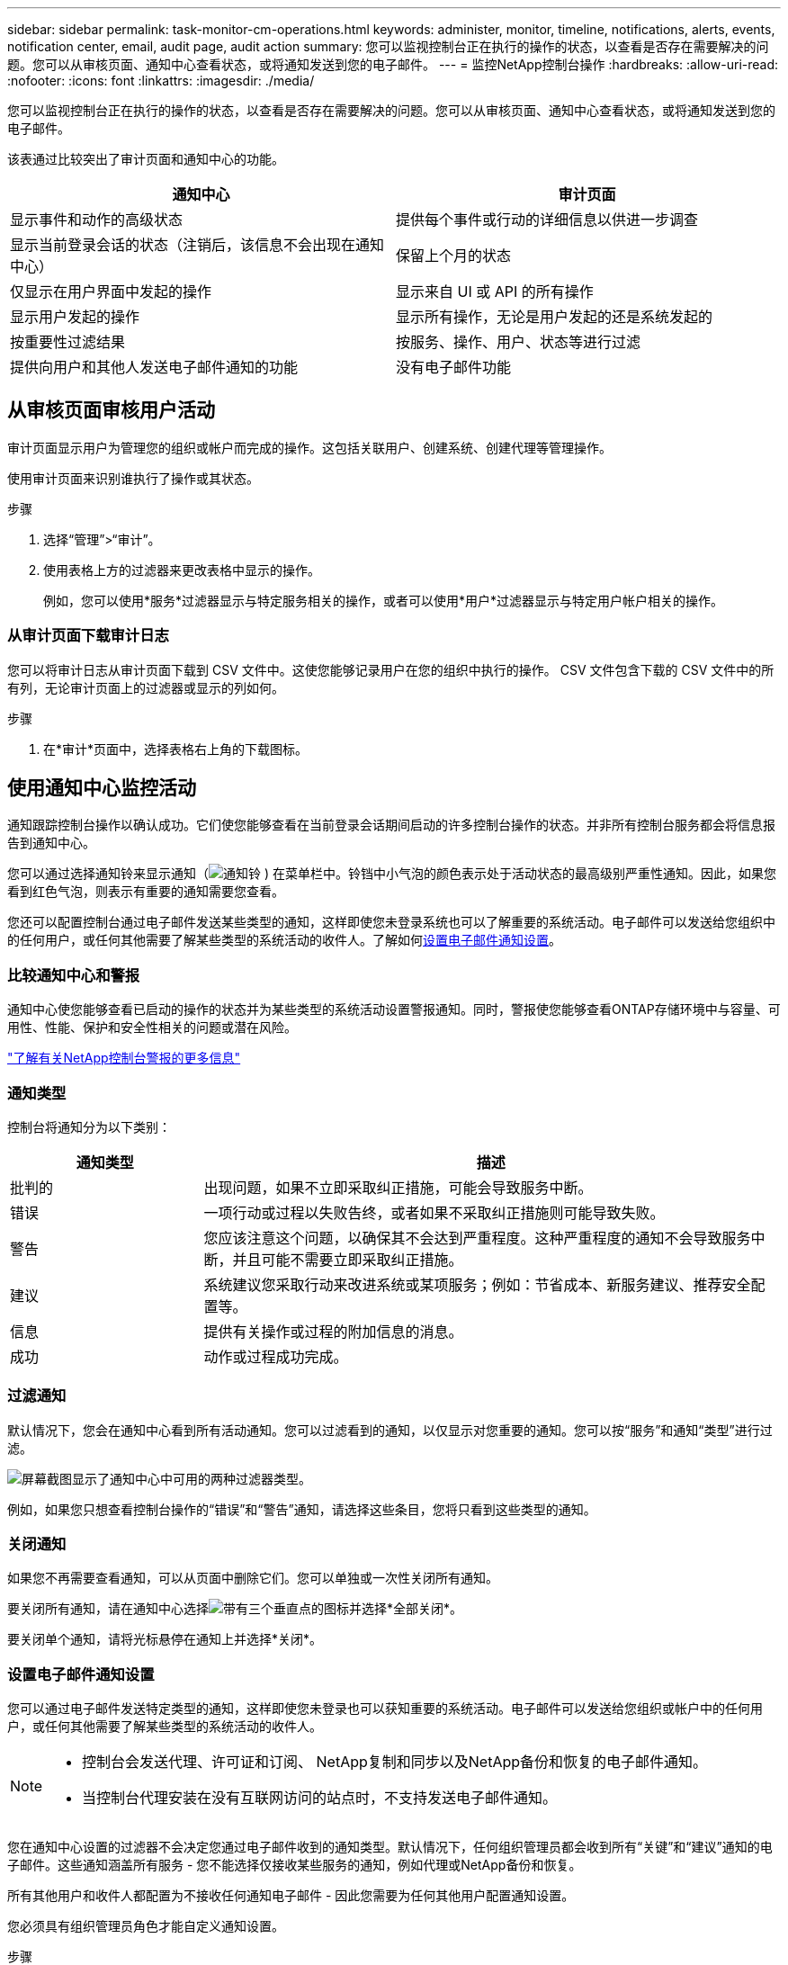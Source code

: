 ---
sidebar: sidebar 
permalink: task-monitor-cm-operations.html 
keywords: administer, monitor, timeline, notifications, alerts, events, notification center, email, audit page, audit action 
summary: 您可以监视控制台正在执行的操作的状态，以查看是否存在需要解决的问题。您可以从审核页面、通知中心查看状态，或将通知发送到您的电子邮件。 
---
= 监控NetApp控制台操作
:hardbreaks:
:allow-uri-read: 
:nofooter: 
:icons: font
:linkattrs: 
:imagesdir: ./media/


[role="lead"]
您可以监视控制台正在执行的操作的状态，以查看是否存在需要解决的问题。您可以从审核页面、通知中心查看状态，或将通知发送到您的电子邮件。

该表通过比较突出了审计页面和通知中心的功能。

[cols="47,47"]
|===
| 通知中心 | 审计页面 


| 显示事件和动作的高级状态 | 提供每个事件或行动的详细信息以供进一步调查 


| 显示当前登录会话的状态（注销后，该信息不会出现在通知中心） | 保留上个月的状态 


| 仅显示在用户界面中发起的操作 | 显示来自 UI 或 API 的所有操作 


| 显示用户发起的操作 | 显示所有操作，无论是用户发起的还是系统发起的 


| 按重要性过滤结果 | 按服务、操作、用户、状态等进行过滤 


| 提供向用户和其他人发送电子邮件通知的功能 | 没有电子邮件功能 
|===


== 从审核页面审核用户活动

审计页面显示用户为管理您的组织或帐户而完成的操作。这包括关联用户、创建系统、创建代理等管理操作。

使用审计页面来识别谁执行了操作或其状态。

.步骤
. 选择“管理”>“审计”。
. 使用表格上方的过滤器来更改表格中显示的操作。
+
例如，您可以使用*服务*过滤器显示与特定服务相关的操作，或者可以使用*用户*过滤器显示与特定用户帐户相关的操作。





=== 从审计页面下载审计日志

您可以将审计日志从审计页面下载到 CSV 文件中。这使您能够记录用户在您的组织中执行的操作。  CSV 文件包含下载的 CSV 文件中的所有列，无论审计页面上的过滤器或显示的列如何。

.步骤
. 在*审计*页面中，选择表格右上角的下载图标。




== 使用通知中心监控活动

通知跟踪控制台操作以确认成功。它们使您能够查看在当前登录会话期间启动的许多控制台操作的状态。并非所有控制台服务都会将信息报告到通知中心。

您可以通过选择通知铃来显示通知（image:icon_bell.png["通知铃"] ) 在菜单栏中。铃铛中小气泡的颜色表示处于活动状态的最高级别严重性通知。因此，如果您看到红色气泡，则表示有重要的通知需要您查看。

您还可以配置控制台通过电子邮件发送某些类型的通知，这样即使您未登录系统也可以了解重要的系统活动。电子邮件可以发送给您组织中的任何用户，或任何其他需要了解某些类型的系统活动的收件人。了解如何<<设置电子邮件通知设置,设置电子邮件通知设置>>。



=== 比较通知中心和警报

通知中心使您能够查看已启动的操作的状态并为某些类型的系统活动设置警报通知。同时，警报使您能够查看ONTAP存储环境中与容量、可用性、性能、保护和安全性相关的问题或潜在风险。

https://docs.netapp.com/us-en/bluexp-alerts/index.html["了解有关NetApp控制台警报的更多信息"^]



=== 通知类型

控制台将通知分为以下类别：

[cols="20,60"]
|===
| 通知类型 | 描述 


| 批判的 | 出现问题，如果不立即采取纠正措施，可能会导致服务中断。 


| 错误 | 一项行动或过程以失败告终，或者如果不采取纠正措施则可能导致失败。 


| 警告 | 您应该注意这个问题，以确保其不会达到严重程度。这种严重程度的通知不会导致服务中断，并且可能不需要立即采取纠正措施。 


| 建议 | 系统建议您采取行动来改进系统或某项服务；例如：节省成本、新服务建议、推荐安全配置等。 


| 信息 | 提供有关操作或过程的附加信息的消息。 


| 成功 | 动作或过程成功完成。 
|===


=== 过滤通知

默认情况下，您会在通知中心看到所有活动通知。您可以过滤看到的通知，以仅显示对您重要的通知。您可以按“服务”和通知“类型”进行过滤。

image:screenshot_notification_filters.png["屏幕截图显示了通知中心中可用的两种过滤器类型。"]

例如，如果您只想查看控制台操作的“错误”和“警告”通知，请选择这些条目，您将只看到这些类型的通知。



=== 关闭通知

如果您不再需要查看通知，可以从页面中删除它们。您可以单独或一次性关闭所有通知。

要关闭所有通知，请在通知中心选择image:button_3_vert_dots.png["带有三个垂直点的图标"]并选择*全部关闭*。

要关闭单个通知，请将光标悬停在通知上并选择*关闭*。



=== 设置电子邮件通知设置

您可以通过电子邮件发送特定类型的通知，这样即使您未登录也可以获知重要的系统活动。电子邮件可以发送给您组织或帐户中的任何用户，或任何其他需要了解某些类型的系统活动的收件人。

[NOTE]
====
* 控制台会发送代理、许可证和订阅、 NetApp复制和同步以及NetApp备份和恢复的电子邮件通知。
* 当控制台代理安装在没有互联网访问的站点时，不支持发送电子邮件通知。


====
您在通知中心设置的过滤器不会决定您通过电子邮件收到的通知类型。默认情况下，任何组织管理员都会收到所有“关键”和“建议”通知的电子邮件。这些通知涵盖所有服务 - 您不能选择仅接收某些服务的通知，例如代理或NetApp备份和恢复。

所有其他用户和收件人都配置为不接收任何通知电子邮件 - 因此您需要为任何其他用户配置通知设置。

您必须具有组织管理员角色才能自定义通知设置。

.步骤
. 选择*管理>通知设置*。
. 选择*组织用户*或*其他收件人*。
+
*其他收件人*页面允许您配置控制台以通知控制台组织的成员。

. 从“组织用户”页面或“其他收件人”页面中选择一个或多个用户，然后选择要发送的通知类型：
+
** 要对单个用户进行更改，请选择该用户的通知列中的菜单，检查要发送的通知类型，然后选择*应用*。
** 要对多个用户进行更改，请选中每个用户的复选框，选择*管理电子邮件通知*，检查要发送的通知类型，然后选择*应用*。






=== 添加其他电子邮件收件人

_组织用户_页面中显示的用户是从您的组织或帐户中的用户自动填充的。您可以在“其他收件人”页面中为其他无权访问控制台但需要收到某些类型的警报和通知的个人或团体添加电子邮件地址。

.步骤
. 从*通知设置*页面中，选择*添加新收件人*。
+
image:screenshot-add-email-recipient.png["显示如何为警报和通知添加新的电子邮件收件人的屏幕截图。"]

. 输入姓名、电子邮件地址，选择收件人将收到的通知类型，然后选择*添加新收件人*。

